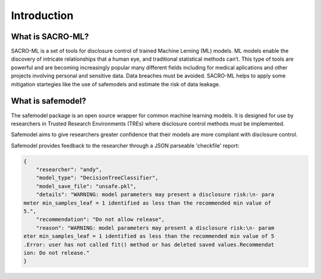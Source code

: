 Introduction
============

What is SACRO-ML?
-----------------
SACRO-ML is a set of tools for disclosure control of trained Machine Lerning (ML) models. ML models enable the discovery of intricate relationships that a human eye, and traditional statistical methods can’t. This type of tools are powerful and are becoming increasingly popular many different fields including for medical aplications and other projects involving personal and sensitive data. Data breaches must be avoided. SACRO-ML helps to apply some mitigation startegies like the use of safemodels and estimate the risk of data leakage.

.. image:: images/ML_leakage_bee.png
    :width: 320px
    :align: center
    :height: 350px
    :alt: Data breaches of sensitive and personal data must be avoided.

What is safemodel?
------------------

The safemodel package is an open source wrapper for common machine learning
models. It is designed for use by researchers in Trusted Research Environments
(TREs) where disclosure control methods must be implemented.

Safemodel aims to give researchers greater confidence that their models are
more compliant with disclosure control.

Safemodel provides feedback to the researcher through a JSON parseable
'checkfile' report:

.. code-block:: json

	{
	    "researcher": "andy",
	    "model_type": "DecisionTreeClassifier",
	    "model_save_file": "unsafe.pkl",
	    "details": "WARNING: model parameters may present a disclosure risk:\n- para
	meter min_samples_leaf = 1 identified as less than the recommended min value of
	5.",
	    "recommendation": "Do not allow release",
	    "reason": "WARNING: model parameters may present a disclosure risk:\n- param
	eter min_samples_leaf = 1 identified as less than the recommended min value of 5
	.Error: user has not called fit() method or has deleted saved values.Recommendat
	ion: Do not release."
	}
